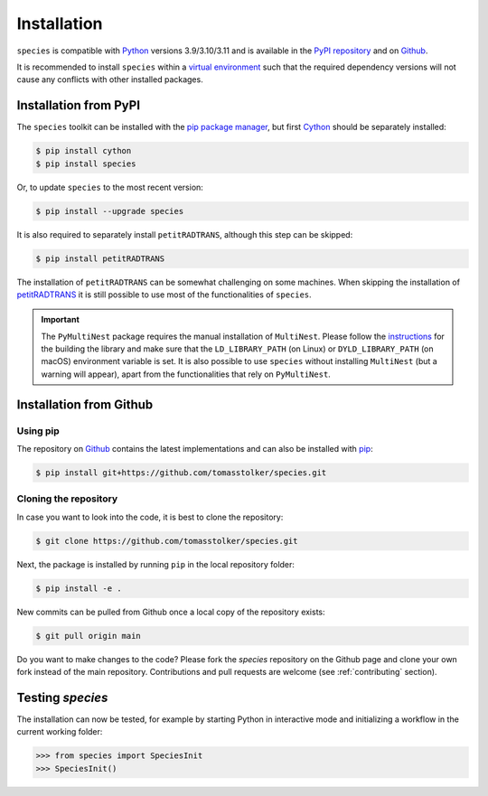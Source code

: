 .. _installation:

Installation
============

``species`` is compatible with `Python <https://www.python.org>`_ versions 3.9/3.10/3.11 and is available in the `PyPI repository <https://pypi.org/project/species/>`_ and on `Github <https://github.com/tomasstolker/species>`_.

It is recommended to install ``species`` within a `virtual environment <https://docs.python.org/3/tutorial/venv.html>`_ such that the required dependency versions will not cause any conflicts with other installed packages. 

Installation from PyPI
----------------------

The ``species`` toolkit can be installed with the `pip package manager <https://packaging.python.org/tutorials/installing-packages/>`_, but first `Cython <https://cython.org>`_ should be separately installed:

.. code-block:: console

    $ pip install cython
    $ pip install species

Or, to update ``species`` to the most recent version:

.. code-block:: console

   $ pip install --upgrade species

It is also required to separately install ``petitRADTRANS``, although this step can be skipped:

.. code-block:: console

   $ pip install petitRADTRANS

The installation of ``petitRADTRANS`` can be somewhat challenging on some machines. When skipping the installation of `petitRADTRANS <https://petitradtrans.readthedocs.io>`_ it is still possible to use most of the functionalities of ``species``.

.. important::
   The ``PyMultiNest`` package requires the manual installation of ``MultiNest``. Please follow the `instructions <https://johannesbuchner.github.io/PyMultiNest/install.html>`_ for the building the library and make sure that the ``LD_LIBRARY_PATH`` (on Linux) or ``DYLD_LIBRARY_PATH`` (on macOS) environment variable is set. It is also possible to use ``species`` without installing ``MultiNest`` (but a warning will appear), apart from the functionalities that rely on ``PyMultiNest``.

Installation from Github
------------------------

Using pip
^^^^^^^^^

The repository on `Github <https://github.com/tomasstolker/species>`_ contains the latest implementations and can also be installed with `pip <https://packaging.python.org/tutorials/installing-packages/>`_:

.. code-block:: console

    $ pip install git+https://github.com/tomasstolker/species.git

Cloning the repository
^^^^^^^^^^^^^^^^^^^^^^

In case you want to look into the code, it is best to clone the repository:

.. code-block:: console

    $ git clone https://github.com/tomasstolker/species.git

Next, the package is installed by running ``pip`` in the local repository folder:

.. code-block:: console

    $ pip install -e .

New commits can be pulled from Github once a local copy of the repository exists:

.. code-block:: console

    $ git pull origin main

Do you want to make changes to the code? Please fork the `species` repository on the Github page and clone your own fork instead of the main repository. Contributions and pull requests are welcome (see :ref:`contributing` section).

Testing `species`
-----------------

The installation can now be tested, for example by starting Python in interactive mode and initializing a workflow in the current working folder:

.. code-block:: python

    >>> from species import SpeciesInit
    >>> SpeciesInit()
